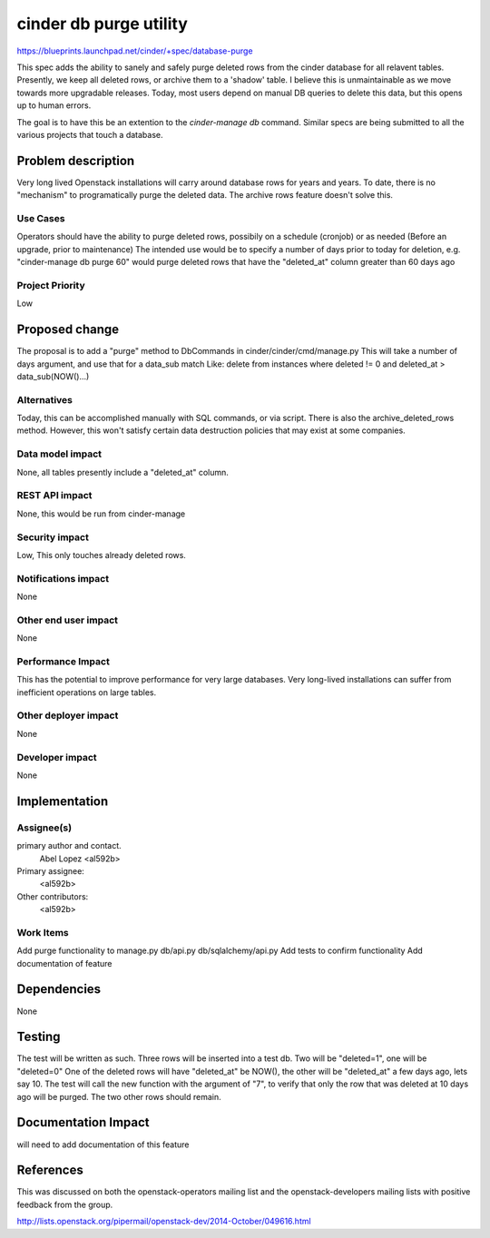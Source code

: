 ..
 This work is licensed under a Creative Commons Attribution 3.0 Unported
 License.

 http://creativecommons.org/licenses/by/3.0/legalcode

==========================================
cinder db purge utility
==========================================

https://blueprints.launchpad.net/cinder/+spec/database-purge

This spec adds the ability to sanely and safely purge deleted rows from
the cinder database for all relavent tables. Presently, we keep all deleted
rows, or archive them to a 'shadow' table. I believe this is unmaintainable
as we move towards more upgradable releases. Today, most users depend on
manual DB queries to delete this data, but this opens up to human errors.

The goal is to have this be an extention to the `cinder-manage db` command.
Similar specs are being submitted to all the various projects that touch
a database.

Problem description
===================

Very long lived Openstack installations will carry around database rows
for years and years. To date, there is no "mechanism" to programatically
purge the deleted data. The archive rows feature doesn't solve this.

Use Cases
----------

Operators should have the ability to purge deleted rows, possibily on a
schedule (cronjob) or as needed (Before an upgrade, prior to maintenance)
The intended use would be to specify a number of days prior to today for
deletion, e.g. "cinder-manage db purge 60" would purge deleted rows that
have the "deleted_at" column greater than 60 days ago

Project Priority
-----------------

Low

Proposed change
===============

The proposal is to add a "purge" method to DbCommands in
cinder/cinder/cmd/manage.py
This will take a number of days argument, and use that for a data_sub match
Like:
delete from instances where deleted != 0 and deleted_at > data_sub(NOW()...)

Alternatives
------------

Today, this can be accomplished manually with SQL commands, or via script.
There is also the archive_deleted_rows method. However, this won't satisfy
certain data destruction policies that may exist at some companies.

Data model impact
-----------------

None, all tables presently include a "deleted_at" column.

REST API impact
---------------

None, this would be run from cinder-manage

Security impact
---------------

Low, This only touches already deleted rows.

Notifications impact
--------------------

None

Other end user impact
---------------------

None

Performance Impact
------------------

This has the potential to improve performance for very large databases.
Very long-lived installations can suffer from inefficient operations on
large tables.

Other deployer impact
---------------------

None

Developer impact
----------------

None

Implementation
==============

Assignee(s)
-----------

primary author and contact.
    Abel Lopez <al592b>

Primary assignee:
  <al592b>

Other contributors:
  <al592b>

Work Items
----------

Add purge functionality to manage.py db/api.py db/sqlalchemy/api.py
Add tests to confirm functionality
Add documentation of feature

Dependencies
============

None

Testing
=======

The test will be written as such. Three rows will be inserted into a test db.
Two will be "deleted=1", one will be "deleted=0"
One of the deleted rows will have "deleted_at" be NOW(), the other will be
"deleted_at" a few days ago, lets say 10. The test will call the new
function with the argument of "7", to verify that only the row that was
deleted at 10 days ago will be purged. The two other rows should remain.

Documentation Impact
====================

will need to add documentation of this feature

References
==========

This was discussed on both the openstack-operators mailing list and the
openstack-developers mailing lists with positive feedback from the group.

http://lists.openstack.org/pipermail/openstack-dev/2014-October/049616.html
